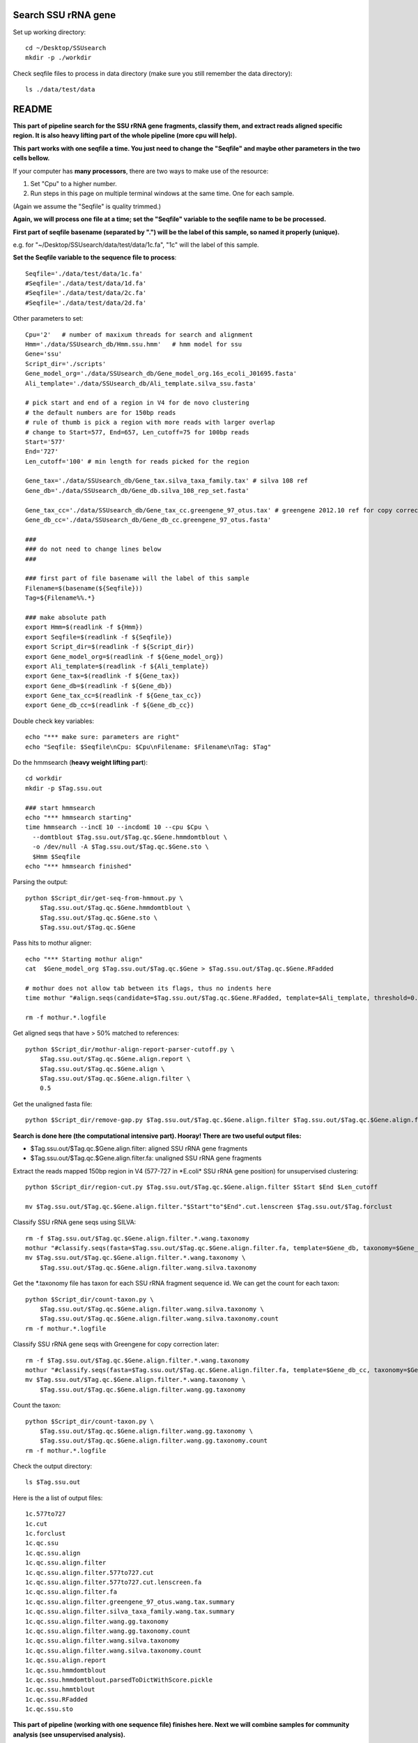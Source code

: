 Search SSU rRNA gene
~~~~~~~~~~~~~~~~~~~~~

Set up working directory::

    cd ~/Desktop/SSUsearch
    mkdir -p ./workdir

Check seqfile files to process in data directory (make sure you still remember the data directory)::

    ls ./data/test/data

README
~~~~~~

**This part of pipeline search for the SSU rRNA gene fragments, classify them, and extract reads aligned specific region. It is also heavy lifting part of the whole pipeline (more cpu will help).**

**This part works with one seqfile a time. You just need to change the "Seqfile" and maybe other parameters in the two cells bellow.**

If your computer has **many processors**, there are two ways to make use of the resource:

1. Set "Cpu" to a higher number.

2. Run steps in this page on multiple terminal windows at the same time.
   One for each sample.

(Again we assume the "Seqfile" is quality trimmed.)

**Again, we will process one file at a time; set the "Seqfile" variable to the seqfile name to be be processed.**

**First part of seqfile basename (separated by ".") will be the label of this sample, so named it properly (unique).**

e.g. for "~/Desktop/SSUsearch/data/test/data/1c.fa", "1c" will the
label of this sample.

**Set the Seqfile variable to the sequence file to process**::

    Seqfile='./data/test/data/1c.fa'
    #Seqfile='./data/test/data/1d.fa'
    #Seqfile='./data/test/data/2c.fa'
    #Seqfile='./data/test/data/2d.fa'

Other parameters to set::

    Cpu='2'   # number of maxixum threads for search and alignment
    Hmm='./data/SSUsearch_db/Hmm.ssu.hmm'   # hmm model for ssu
    Gene='ssu'
    Script_dir='./scripts'
    Gene_model_org='./data/SSUsearch_db/Gene_model_org.16s_ecoli_J01695.fasta'
    Ali_template='./data/SSUsearch_db/Ali_template.silva_ssu.fasta'
    
    # pick start and end of a region in V4 for de novo clustering
    # the default numbers are for 150bp reads
    # rule of thumb is pick a region with more reads with larger overlap
    # change to Start=577, End=657, Len_cutoff=75 for 100bp reads
    Start='577'
    End='727'
    Len_cutoff='100' # min length for reads picked for the region
    
    Gene_tax='./data/SSUsearch_db/Gene_tax.silva_taxa_family.tax' # silva 108 ref
    Gene_db='./data/SSUsearch_db/Gene_db.silva_108_rep_set.fasta'
    
    Gene_tax_cc='./data/SSUsearch_db/Gene_tax_cc.greengene_97_otus.tax' # greengene 2012.10 ref for copy correction
    Gene_db_cc='./data/SSUsearch_db/Gene_db_cc.greengene_97_otus.fasta'

    ###
    ### do not need to change lines below
    ###

    ### first part of file basename will the label of this sample
    Filename=$(basename(${Seqfile}))
    Tag=${Filename%%.*}

    ### make absolute path
    export Hmm=$(readlink -f ${Hmm})
    export Seqfile=$(readlink -f ${Seqfile})
    export Script_dir=$(readlink -f ${Script_dir})
    export Gene_model_org=$(readlink -f ${Gene_model_org})
    export Ali_template=$(readlink -f ${Ali_template})
    export Gene_tax=$(readlink -f ${Gene_tax})
    export Gene_db=$(readlink -f ${Gene_db})
    export Gene_tax_cc=$(readlink -f ${Gene_tax_cc})
    export Gene_db_cc=$(readlink -f ${Gene_db_cc})
    
Double check key variables::

    echo "*** make sure: parameters are right"
    echo "Seqfile: $Seqfile\nCpu: $Cpu\nFilename: $Filename\nTag: $Tag"


Do the hmmsearch (**heavy weight lifting part**)::

    cd workdir
    mkdir -p $Tag.ssu.out

    ### start hmmsearch
    echo "*** hmmsearch starting"
    time hmmsearch --incE 10 --incdomE 10 --cpu $Cpu \
      --domtblout $Tag.ssu.out/$Tag.qc.$Gene.hmmdomtblout \
      -o /dev/null -A $Tag.ssu.out/$Tag.qc.$Gene.sto \
      $Hmm $Seqfile
    echo "*** hmmsearch finished"


Parsing the output::

    python $Script_dir/get-seq-from-hmmout.py \
        $Tag.ssu.out/$Tag.qc.$Gene.hmmdomtblout \
        $Tag.ssu.out/$Tag.qc.$Gene.sto \
        $Tag.ssu.out/$Tag.qc.$Gene

Pass hits to mothur aligner::

    echo "*** Starting mothur align"
    cat  $Gene_model_org $Tag.ssu.out/$Tag.qc.$Gene > $Tag.ssu.out/$Tag.qc.$Gene.RFadded
    
    # mothur does not allow tab between its flags, thus no indents here
    time mothur "#align.seqs(candidate=$Tag.ssu.out/$Tag.qc.$Gene.RFadded, template=$Ali_template, threshold=0.5, flip=t, processors=$Cpu)"
    
    rm -f mothur.*.logfile


Get aligned seqs that have > 50% matched to references::

    python $Script_dir/mothur-align-report-parser-cutoff.py \
        $Tag.ssu.out/$Tag.qc.$Gene.align.report \
        $Tag.ssu.out/$Tag.qc.$Gene.align \
        $Tag.ssu.out/$Tag.qc.$Gene.align.filter \
        0.5
        

Get the unaligned fasta file::

    python $Script_dir/remove-gap.py $Tag.ssu.out/$Tag.qc.$Gene.align.filter $Tag.ssu.out/$Tag.qc.$Gene.align.filter.fa

**Search is done here (the computational intensive part). Hooray! There are two useful output files:**

- $Tag.ssu.out/$Tag.qc.$Gene.align.filter:
  aligned SSU rRNA gene fragments

- $Tag.ssu.out/$Tag.qc.$Gene.align.filter.fa:
  unaligned SSU rRNA gene fragments

Extract the reads mapped 150bp region in V4 (577-727 in \*E.coli\* SSU rRNA gene position) for unsupervised clustering::

    python $Script_dir/region-cut.py $Tag.ssu.out/$Tag.qc.$Gene.align.filter $Start $End $Len_cutoff
    
    mv $Tag.ssu.out/$Tag.qc.$Gene.align.filter."$Start"to"$End".cut.lenscreen $Tag.ssu.out/$Tag.forclust

Classify SSU rRNA gene seqs using SILVA::

    rm -f $Tag.ssu.out/$Tag.qc.$Gene.align.filter.*.wang.taxonomy
    mothur "#classify.seqs(fasta=$Tag.ssu.out/$Tag.qc.$Gene.align.filter.fa, template=$Gene_db, taxonomy=$Gene_tax, cutoff=50, processors=$Cpu)"
    mv $Tag.ssu.out/$Tag.qc.$Gene.align.filter.*.wang.taxonomy \
        $Tag.ssu.out/$Tag.qc.$Gene.align.filter.wang.silva.taxonomy

Get the \*.taxonomy file has taxon for each SSU rRNA fragment sequence id. We can get the count for each taxon::

    python $Script_dir/count-taxon.py \
        $Tag.ssu.out/$Tag.qc.$Gene.align.filter.wang.silva.taxonomy \
        $Tag.ssu.out/$Tag.qc.$Gene.align.filter.wang.silva.taxonomy.count
    rm -f mothur.*.logfile

Classify SSU rRNA gene seqs with Greengene for copy correction later::

    rm -f $Tag.ssu.out/$Tag.qc.$Gene.align.filter.*.wang.taxonomy
    mothur "#classify.seqs(fasta=$Tag.ssu.out/$Tag.qc.$Gene.align.filter.fa, template=$Gene_db_cc, taxonomy=$Gene_tax_cc, cutoff=50, processors=$Cpu)"
    mv $Tag.ssu.out/$Tag.qc.$Gene.align.filter.*.wang.taxonomy \
        $Tag.ssu.out/$Tag.qc.$Gene.align.filter.wang.gg.taxonomy

Count the taxon::

    python $Script_dir/count-taxon.py \
        $Tag.ssu.out/$Tag.qc.$Gene.align.filter.wang.gg.taxonomy \
        $Tag.ssu.out/$Tag.qc.$Gene.align.filter.wang.gg.taxonomy.count
    rm -f mothur.*.logfile

Check the output directory::

    ls $Tag.ssu.out

Here is the a list of output files:

.. parsed-literal::

    1c.577to727
    1c.cut
    1c.forclust
    1c.qc.ssu
    1c.qc.ssu.align
    1c.qc.ssu.align.filter
    1c.qc.ssu.align.filter.577to727.cut
    1c.qc.ssu.align.filter.577to727.cut.lenscreen.fa
    1c.qc.ssu.align.filter.fa
    1c.qc.ssu.align.filter.greengene_97_otus.wang.tax.summary
    1c.qc.ssu.align.filter.silva_taxa_family.wang.tax.summary
    1c.qc.ssu.align.filter.wang.gg.taxonomy
    1c.qc.ssu.align.filter.wang.gg.taxonomy.count
    1c.qc.ssu.align.filter.wang.silva.taxonomy
    1c.qc.ssu.align.filter.wang.silva.taxonomy.count
    1c.qc.ssu.align.report
    1c.qc.ssu.hmmdomtblout
    1c.qc.ssu.hmmdomtblout.parsedToDictWithScore.pickle
    1c.qc.ssu.hmmtblout
    1c.qc.ssu.RFadded
    1c.qc.ssu.sto


**This part of pipeline (working with one sequence file) finishes here. Next we will combine samples for community analysis (see unsupervised analysis).**

**Following are files useful for community analysis**:

- 1c.forclust:
  aligned fasta file of seqs mapped to target region for de novo clustering

- 1c.qc.ssu.align.filter:
  aligned fasta file of all SSU rRNA gene fragments

- 1c.qc.ssu.align.filter.wang.gg.taxonomy:
  Greengene taxonomy (for copy correction)

- 1c.qc.ssu.align.filter.wang.silva.taxonomy:
  SILVA taxonomy
